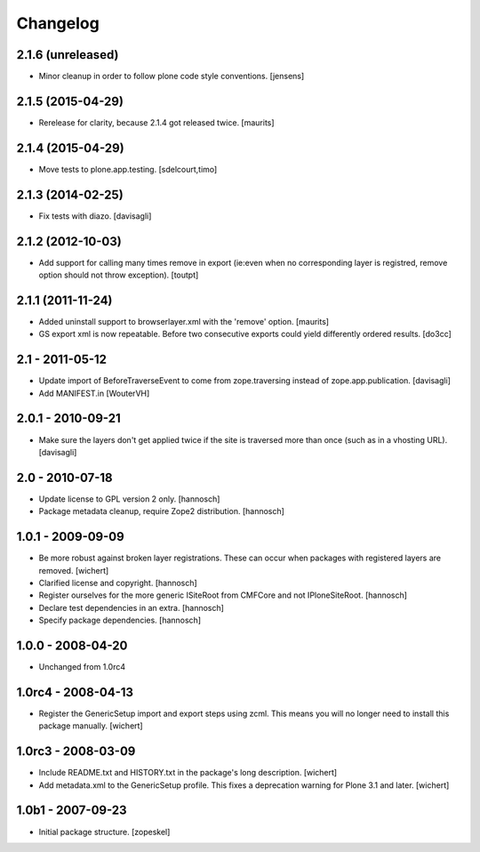 Changelog
=========

2.1.6 (unreleased)
------------------

- Minor cleanup in order to follow plone code style conventions.
  [jensens]


2.1.5 (2015-04-29)
------------------

- Rerelease for clarity, because 2.1.4 got released twice.
  [maurits]


2.1.4 (2015-04-29)
------------------

- Move tests to plone.app.testing.
  [sdelcourt,timo]


2.1.3 (2014-02-25)
------------------

- Fix tests with diazo.
  [davisagli]


2.1.2 (2012-10-03)
------------------

- Add support for calling many times remove in export (ie:even when no corresponding layer is registred, remove option should not throw exception).
  [toutpt]

2.1.1 (2011-11-24)
------------------

- Added uninstall support to browserlayer.xml with the 'remove' option.
  [maurits]

- GS export xml is now repeatable. Before two consecutive exports could
  yield differently ordered results.
  [do3cc]


2.1 - 2011-05-12
----------------

- Update import of BeforeTraverseEvent to come from zope.traversing instead
  of zope.app.publication.
  [davisagli]

- Add MANIFEST.in
  [WouterVH]


2.0.1 - 2010-09-21
------------------

- Make sure the layers don't get applied twice if the site is traversed more
  than once (such as in a vhosting URL).
  [davisagli]


2.0 - 2010-07-18
----------------

- Update license to GPL version 2 only.
  [hannosch]

- Package metadata cleanup, require Zope2 distribution.
  [hannosch]


1.0.1 - 2009-09-09
------------------

- Be more robust against broken layer registrations. These can occur when
  packages with registered layers are removed.
  [wichert]

- Clarified license and copyright.
  [hannosch]

- Register ourselves for the more generic ISiteRoot from CMFCore and not
  IPloneSiteRoot.
  [hannosch]

- Declare test dependencies in an extra.
  [hannosch]

- Specify package dependencies.
  [hannosch]


1.0.0 - 2008-04-20
------------------

- Unchanged from 1.0rc4


1.0rc4 - 2008-04-13
-------------------

- Register the GenericSetup import and export steps using zcml. This means you
  will no longer need to install this package manually.
  [wichert]


1.0rc3 - 2008-03-09
-------------------

- Include README.txt and HISTORY.txt in the package's long description.
  [wichert]

- Add metadata.xml to the GenericSetup profile. This fixes a deprecation
  warning for Plone 3.1 and later.
  [wichert]


1.0b1 - 2007-09-23
------------------

- Initial package structure.
  [zopeskel]
